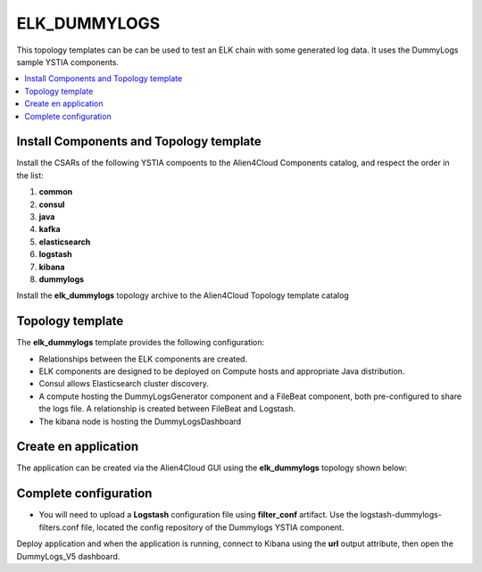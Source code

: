 .. _elk_dummy_section:

*************
ELK_DUMMYLOGS
*************

This topology templates can be can be used to test an ELK chain with some generated log data. It uses the DummyLogs sample YSTIA components.

.. contents::
    :local:
    :depth: 3

Install Components and Topology template
----------------------------------------
Install the CSARs of the following YSTIA compoents to the Alien4Cloud Components catalog, and respect the order in the list:

#. **common**
#. **consul**
#. **java**
#. **kafka**
#. **elasticsearch**
#. **logstash**
#. **kibana**
#. **dummylogs**

Install the **elk_dummylogs** topology archive to the Alien4Cloud Topology template catalog


Topology template
-----------------
The **elk_dummylogs** template provides the following configuration:

- Relationships between the ELK components are created.

- ELK components are designed to be deployed on Compute hosts and appropriate Java distribution.

- Consul allows Elasticsearch cluster discovery.

- A compute hosting the DummyLogsGenerator component and a FileBeat component, both pre-configured to share the logs file. A relationship is created between FileBeat and Logstash.

- The kibana node is hosting the DummyLogsDashboard


Create en application
---------------------
The application can be created via the Alien4Cloud GUI using the **elk_dummylogs** topology shown below:

.. image:: docs/images/topology.png
   :name: elk_basic_figure
   :scale: 100
   :align: center

Complete configuration
----------------------

- You will need to upload a **Logstash** configuration file using **filter_conf** artifact. Use the logstash-dummylogs-filters.conf file, located the config repository of the Dummylogs YSTIA component.

Deploy application and when the application is running, connect to Kibana using the **url** output attribute, then open the DummyLogs_V5 dashboard.